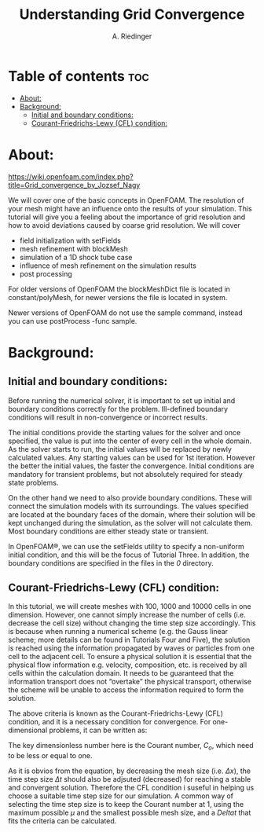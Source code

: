 #+TITLE: Understanding Grid Convergence
#+AUTHOR: A. Riedinger
#+PROPERTY: :header-tags :tangle yes

* Table of contents :toc:
- [[#about][About:]]
- [[#background][Background:]]
  - [[#initial-and-boundary-conditions][Initial and boundary conditions:]]
  - [[#courant-friedrichs-lewy-cfl-condition][Courant-Friedrichs-Lewy (CFL) condition:]]

* About:
https://wiki.openfoam.com/index.php?title=Grid_convergence_by_Jozsef_Nagy

We will cover one of the basic concepts in OpenFOAM. The resolution of your mesh might have an influence onto the results of your simulation. This tutorial will give you a feeling about the importance of grid resolution and how to avoid deviations caused by coarse grid resolution. We will cover

+ field initialization with setFields
+ mesh refinement with blockMesh
+ simulation of a 1D shock tube case
+ influence of mesh refinement on the simulation results
+ post processing

For older versions of OpenFOAM the blockMeshDict file is located in constant/polyMesh, for newer versions the file is located in system.

Newer versions of OpenFOAM do not use the sample command, instead you can use postProcess -func sample.

* Background:

** Initial and boundary conditions:

Before running the numerical solver, it is important to set up initial and boundary conditions  correctly for the problem. Ill-defined boundary conditions will result in non-convergence or  incorrect results.

The initial conditions provide the starting values for the solver and once specified, the value is put  into the center of every cell in the whole domain. As the solver starts to run, the initial values will  be replaced by newly calculated values. Any starting values can be used for 1st iteration. However  the better the initial values, the faster the convergence. Initial conditions are mandatory for transient  problems, but not absolutely required for steady state problems.

On the other hand we need to also provide boundary conditions. These will connect the simulation  models with its surroundings. The values specified are located at the boundary faces of the domain,  where their solution will be kept unchanged during the simulation, as the solver will not calculate  them. Most boundary conditions are either steady state or transient.

In OpenFOAM®, we can use the setFields utility to specify a non-uniform initial condition, and this  will be the focus of Tutorial Three. In addition, the boundary conditions are specified in the files in the /0/ directory.

** Courant-Friedrichs-Lewy (CFL) condition:

In this tutorial, we will create meshes with 100, 1000 and 10000 cells in one dimension. However,  one cannot simply increase the number of cells (i.e. decrease the cell size) without changing the  time step size accordingly. This is because when running a numerical scheme (e.g. the Gauss linear  scheme; more details can be found in Tutorials Four and Five), the solution is reached using the  information propagated by waves or particles from one cell to the adjacent cell. To ensure a  physical solution it is essential that the physical flow information e.g. velocity, composition, etc. is  received by all cells within the calculation domain. It needs to be guaranteed that the information  transport does not “overtake” the physical transport, otherwise the scheme will be unable to access  the information required to form the solution.

The above criteria is known as the Courant-Friedrichs-Lewy (CFL) condition, and it is a necessary condition for convergence. For one-dimensional problems, it can be written as:

\begin{equation}
   C_o = \frac{\mu \Delta t}{\Delta x} \leq 1
\end{equation}

The key dimensionless number here is the Courant number, $C_o$, which need to be less or equal to one.

As it is obvios from the equation, by decreasing the mesh size (i.e. $\Delta x$), the time step size $\Delta t$ should also be adjsuted (decreased) for reaching a stable and convergent solution. Therefore the CFL condition i suseful in helping us choose a suitable time step size for our simulation. A common way of selecting the time step size is to keep the Courant number at 1, using the maximum possible $\mu$ and the smallest possible mesh size, and a $Delta t$ that fits the criteria can be calculated.
